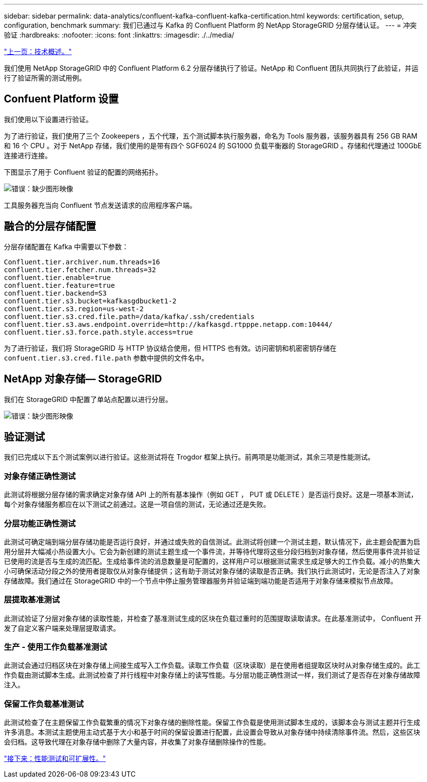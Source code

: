 ---
sidebar: sidebar 
permalink: data-analytics/confluent-kafka-confluent-kafka-certification.html 
keywords: certification, setup, configuration, benchmark 
summary: 我们已通过与 Kafka 的 Confluent Platform 的 NetApp StorageGRID 分层存储认证。 
---
= 冲突验证
:hardbreaks:
:nofooter: 
:icons: font
:linkattrs: 
:imagesdir: ./../media/


link:confluent-kafka-technology-overview.html["上一页：技术概述。"]

我们使用 NetApp StorageGRID 中的 Confluent Platform 6.2 分层存储执行了验证。NetApp 和 Confluent 团队共同执行了此验证，并运行了验证所需的测试用例。



== Confuent Platform 设置

我们使用以下设置进行验证。

为了进行验证，我们使用了三个 Zookeepers ，五个代理，五个测试脚本执行服务器，命名为 Tools 服务器，该服务器具有 256 GB RAM 和 16 个 CPU 。对于 NetApp 存储，我们使用的是带有四个 SGF6024 的 SG1000 负载平衡器的 StorageGRID 。存储和代理通过 100GbE 连接进行连接。

下图显示了用于 Confluent 验证的配置的网络拓扑。

image:confluent-kafka-image7.png["错误：缺少图形映像"]

工具服务器充当向 Confluent 节点发送请求的应用程序客户端。



== 融合的分层存储配置

分层存储配置在 Kafka 中需要以下参数：

....
Confluent.tier.archiver.num.threads=16
confluent.tier.fetcher.num.threads=32
confluent.tier.enable=true
confluent.tier.feature=true
confluent.tier.backend=S3
confluent.tier.s3.bucket=kafkasgdbucket1-2
confluent.tier.s3.region=us-west-2
confluent.tier.s3.cred.file.path=/data/kafka/.ssh/credentials
confluent.tier.s3.aws.endpoint.override=http://kafkasgd.rtpppe.netapp.com:10444/
confluent.tier.s3.force.path.style.access=true
....
为了进行验证，我们将 StorageGRID 与 HTTP 协议结合使用，但 HTTPS 也有效。访问密钥和机密密钥存储在 `confuent.tier.s3.cred.file.path` 参数中提供的文件名中。



== NetApp 对象存储— StorageGRID

我们在 StorageGRID 中配置了单站点配置以进行分层。

image:confluent-kafka-image8.png["错误：缺少图形映像"]



== 验证测试

我们已完成以下五个测试案例以进行验证。这些测试将在 Trogdor 框架上执行。前两项是功能测试，其余三项是性能测试。



=== 对象存储正确性测试

此测试将根据分层存储的需求确定对象存储 API 上的所有基本操作（例如 GET ， PUT 或 DELETE ）是否运行良好。这是一项基本测试，每个对象存储服务都应在以下测试之前通过。这是一项自信的测试，无论通过还是失败。



=== 分层功能正确性测试

此测试可确定端到端分层存储功能是否运行良好，并通过或失败的自信测试。此测试将创建一个测试主题，默认情况下，此主题会配置为启用分层并大幅减小热设置大小。它会为新创建的测试主题生成一个事件流，并等待代理将这些分段归档到对象存储，然后使用事件流并验证已使用的流是否与生成的流匹配。生成给事件流的消息数量是可配置的，这样用户可以根据测试需求生成足够大的工作负载。减小的热集大小可确保活动分段之外的使用者提取仅从对象存储提供；这有助于测试对象存储的读取是否正确。我们执行此测试时，无论是否注入了对象存储故障。我们通过在 StorageGRID 中的一个节点中停止服务管理器服务并验证端到端功能是否适用于对象存储来模拟节点故障。



=== 层提取基准测试

此测试验证了分层对象存储的读取性能，并检查了基准测试生成的区块在负载过重时的范围提取读取请求。在此基准测试中， Confluent 开发了自定义客户端来处理层提取请求。



=== 生产 - 使用工作负载基准测试

此测试会通过归档区块在对象存储上间接生成写入工作负载。读取工作负载（区块读取）是在使用者组提取区块时从对象存储生成的。此工作负载由测试脚本生成。此测试检查了并行线程中对象存储上的读写性能。与分层功能正确性测试一样，我们测试了是否存在对象存储故障注入。



=== 保留工作负载基准测试

此测试检查了在主题保留工作负载繁重的情况下对象存储的删除性能。保留工作负载是使用测试脚本生成的，该脚本会与测试主题并行生成许多消息。本测试主题使用主动式基于大小和基于时间的保留设置进行配置，此设置会导致从对象存储中持续清除事件流。然后，这些区块会归档。这导致代理在对象存储中删除了大量内容，并收集了对象存储删除操作的性能。

link:confluent-kafka-performance-tests-with-scalability.html["接下来：性能测试和可扩展性。"]
